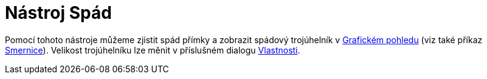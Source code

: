 = Nástroj Spád
:page-en: tools/Slope_Tool
ifdef::env-github[:imagesdir: /cs/modules/ROOT/assets/images]

Pomocí tohoto nástroje můžeme zjistit spád přímky a zobrazit spádový trojúhelník v xref:/Grafický_pohled.adoc[Grafickém
pohledu] (viz také příkaz xref:/commands/Smernice.adoc[Smernice]). Velikost trojúhelníku lze měnit v příslušném dialogu
xref:/Dialog_Vlastnosti.adoc[Vlastnosti].
